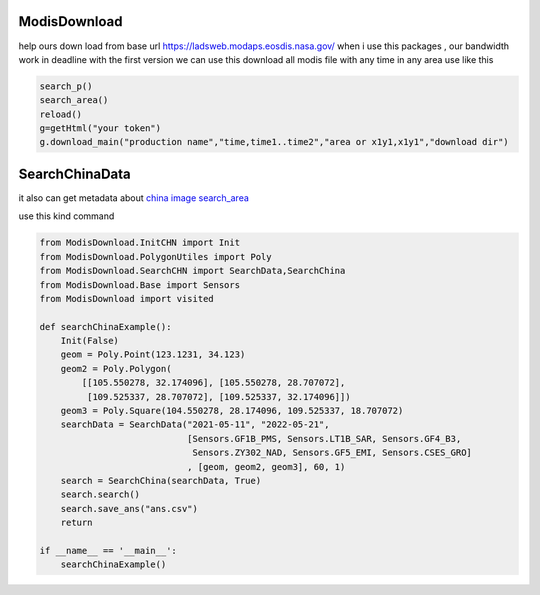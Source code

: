 ModisDownload
-------------

help ours down load from base url
https://ladsweb.modaps.eosdis.nasa.gov/ when i use this packages , our
bandwidth work in deadline with the first version we can use this
download all modis file with any time in any area use like this

.. code:: python

   search_p()
   search_area()
   reload()
   g=getHtml("your token")
   g.download_main("production name","time,time1..time2","area or x1y1,x1y1","download dir")

SearchChinaData
---------------

it also can get metadata about `china image
search_area <http://36.112.130.153:7777/#/mapSearch>`__

use this kind command

.. code:: python

   from ModisDownload.InitCHN import Init
   from ModisDownload.PolygonUtiles import Poly
   from ModisDownload.SearchCHN import SearchData,SearchChina
   from ModisDownload.Base import Sensors
   from ModisDownload import visited

   def searchChinaExample():
       Init(False)
       geom = Poly.Point(123.1231, 34.123)
       geom2 = Poly.Polygon(
           [[105.550278, 32.174096], [105.550278, 28.707072], 
            [109.525337, 28.707072], [109.525337, 32.174096]])
       geom3 = Poly.Square(104.550278, 28.174096, 109.525337, 18.707072)
       searchData = SearchData("2021-05-11", "2022-05-21",
                               [Sensors.GF1B_PMS, Sensors.LT1B_SAR, Sensors.GF4_B3,
                                Sensors.ZY302_NAD, Sensors.GF5_EMI, Sensors.CSES_GRO]
                               , [geom, geom2, geom3], 60, 1)
       search = SearchChina(searchData, True)
       search.search()
       search.save_ans("ans.csv")
       return

   if __name__ == '__main__':
       searchChinaExample()
